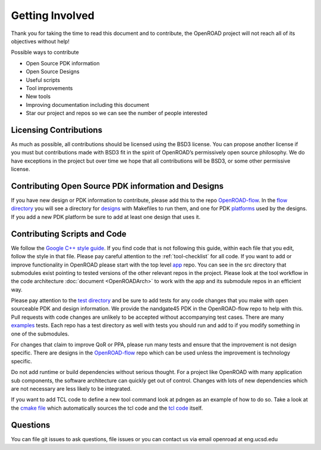 Getting Involved
================

Thank you for taking the time to read this document and to contribute,
the OpenROAD project will not reach all of its objectives without help!

Possible ways to contribute

-  Open Source PDK information
-  Open Source Designs
-  Useful scripts
-  Tool improvements
-  New tools
-  Improving documentation including this document
-  Star our project and repos so we can see the number of people
   interested

Licensing Contributions
-----------------------

As much as possible, all contributions should be licensed using the BSD3
license. You can propose another license if you must but contributions
made with BSD3 fit in the spirit of OpenROAD’s permissively open source
philosophy. We do have exceptions in the project but over time we hope
that all contributions will be BSD3, or some other permissive license.

Contributing Open Source PDK information and Designs
----------------------------------------------------

If you have new design or PDK information to contribute, please add this to
the repo `OpenROAD-flow`_. In the `flow directory`_ you will see a directory
for `designs`_ with Makefiles to run them, and one for PDK `platforms`_
used by the designs. If you add a new PDK platform be sure to add at least
one design that uses it.

Contributing Scripts and Code
-----------------------------

We follow the `Google C++ style guide`_. If you find code that is not
following this guide, within each file that you edit, follow the style in
that file. Please pay careful attention to the :ref:`tool-checklist` for
all code. If you want to add or improve functionality in OpenROAD please
start with the top level `app`_ repo. You can see in the src directory that
submodules exist pointing to tested versions of the other relevant repos
in the project. Please look at the tool workflow in the code architecture
:doc:`document <OpenROADArch>` to work with the app and its submodule repos
in an efficient way.

Please pay attention to the `test directory`_ and be sure to add tests
for any code changes that you make with open sourceable PDK and design
information. We provide the nandgate45 PDK in the OpenROAD-flow repo to
help with this. Pull requests with code changes are unlikely to be accepted
without accompanying test cases.  There are many `examples`_ tests. Each
repo has a test directory as well with tests you should run and add to if
you modify something in one of the submodules.

.. If you want to add a new tool please look in the
.. `src/tool <https://github.com/The-OpenROAD-Project/OpenROAD/tree/add_tool/src/tool>`__
.. directory of the add_tool branch for an example of how to add one.

For changes that claim to improve QoR or PPA, please run many tests and
ensure that the improvement is not design specific. There are designs
in the `OpenROAD-flow`_ repo which can be used unless the improvement is
technology specific.

Do not add runtime or build dependencies without serious thought. For a
project like OpenROAD with many application sub components, the software
architecture can quickly get out of control. Changes with lots of new
dependencies which are not necessary are less likely to be integrated.

If you want to add TCL code to define a new tool command look at pdngen
as an example of how to do so. Take a look at the `cmake file`_ which
automatically sources the tcl code and the `tcl code`_ itself.

Questions
---------

You can file git issues to ask questions, file issues or you can contact
us via email openroad at eng.ucsd.edu

.. _`OpenROAD-flow`: https://github.com/The-OpenROAD-Project/OpenROAD-flow-scripts/
.. _`flow directory`: https://github.com/The-OpenROAD-Project/OpenROAD-flow-scripts/tree/master/flow
.. _`designs`: https://github.com/The-OpenROAD-Project/OpenROAD-flow-scripts/tree/master/flow/designs
.. _`platforms`: https://github.com/The-OpenROAD-Project/OpenROAD-flow-scripts/tree/master/flow/platforms
.. _`Google C++ style guide`: https://google.github.io/styleguide/cppguide.html
.. _`app`: https://github.com/The-OpenROAD-Project/OpenROAD/
.. _`test directory`: https://github.com/The-OpenROAD-Project/OpenROAD/tree/master/test
.. _`examples`: https://github.com/The-OpenROAD-Project/OpenROAD/blob/master/test/gcd_nangate45.tcl
.. _`cmake file`: https://github.com/The-OpenROAD-Project/OpenROAD/blob/master/src/CMakeLists.txt
.. _`tcl code`: https://github.com/The-OpenROAD-Project/OpenROAD/blob/master/src/pdngen/src/PdnGen.tcl
